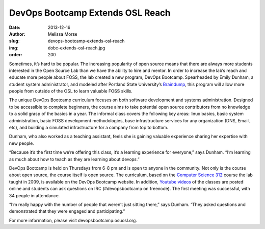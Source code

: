 DevOps Bootcamp Extends OSL Reach
=================================
:date: 2013-12-16
:author: Melissa Morse
:slug: devops-bootcamp-extends-osl-reach
:img: dobc-extends-osl-reach.jpg
:order: 200

Sometimes, it’s hard to be popular. The increasing popularity of open source
means that there are always more students interested in the Open Source Lab than
we have the ability to hire and mentor. In order to increase the lab’s reach and
educate more people about FOSS, the lab created a new program, DevOps Bootcamp.
Spearheaded by Emily Dunham, a student system administrator, and modeled after
Portland State University’s `Braindump`_, this program will allow more people
from outside of the OSL to learn valuable FOSS skills.

The unique DevOps Bootcamp curriculum focuses on both software development and
systems administration. Designed to be accessible to complete beginners, the
course aims to take potential open source contributors from no knowledge to a
solid grasp of the basics in a year. The informal class covers the following key
areas: linux basics, basic system administration, basic FOSS development
methodologies, base infrastructure services for any organization (DNS, Email,
etc), and building a simulated infrastructure for a company from top to bottom.

Dunham, who also worked as a teaching assistant, feels she is gaining valuable
experience sharing her expertise with new people.

“Because it’s the first time we’re offering this class, it’s a learning
experience for everyone,” says Dunham. “I’m learning as much about how to teach
as they are learning about devops.”

DevOps Bootcamp is held on Thursdays from 6-8 pm and is open to anyone in the
community. Not only is the course about open source, the course itself is open
source. The curriculum, based on the `Computer Science 312`_ course the lab
taught in 2009, is available on the DevOps Bootcamp website. In addition,
`Youtube videos`_ of the classes are posted online and students can ask
questions on IRC (#devopsbootcamp on freenode). The first meeting was
successful, with 34 people in attendance.

“I’m really happy with the number of people that weren’t just sitting there,”
says Dunham. “They asked questions and demonstrated that they were engaged and
participating.”

For more information, please visit devopsbootcamp.osuosl.org.

.. _Braindump: http://braindump.cat.pdx.edu/braindump/
.. _Computer Science 312: /students/cs312/
.. _Youtube videos: http://www.youtube.com/playlist?list=PLqzbgtiNz4A7mrOdSWNICSbYuJOG4j4yW&feature=mh_lolz
